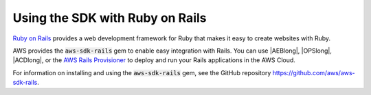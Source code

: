 .. Copyright 2010-2019 Amazon.com, Inc. or its affiliates. All Rights Reserved.

   This work is licensed under a Creative Commons Attribution-NonCommercial-ShareAlike 4.0
   International License (the "License"). You may not use this file except in compliance with the
   License. A copy of the License is located at http://creativecommons.org/licenses/by-nc-sa/4.0/.

   This file is distributed on an "AS IS" BASIS, WITHOUT WARRANTIES OR CONDITIONS OF ANY KIND,
   either express or implied. See the License for the specific language governing permissions and
   limitations under the License.

.. _aws-ruby-sdk-ruby-on-rails:

################################
Using the SDK with Ruby on Rails
################################

.. meta::
    :description: Using the AWS SDK for Ruby with Ruby on Rails

`Ruby on Rails <http://rubyonrails.org/>`_ provides a web development framework for Ruby that makes
it easy to create websites with Ruby.

AWS provides the :code:`aws-sdk-rails` gem to enable easy integration with Rails.
You can use |AEBlong|, |OPSlong|, |ACDlong|, or the
`AWS Rails Provisioner <https://github.com/awslabs/aws-rails-provisioner>`_
to deploy and run your Rails applications in the AWS Cloud.

For information on installing and using the :code:`aws-sdk-rails` gem,
see the GitHub repository https://github.com/aws/aws-sdk-rails.
